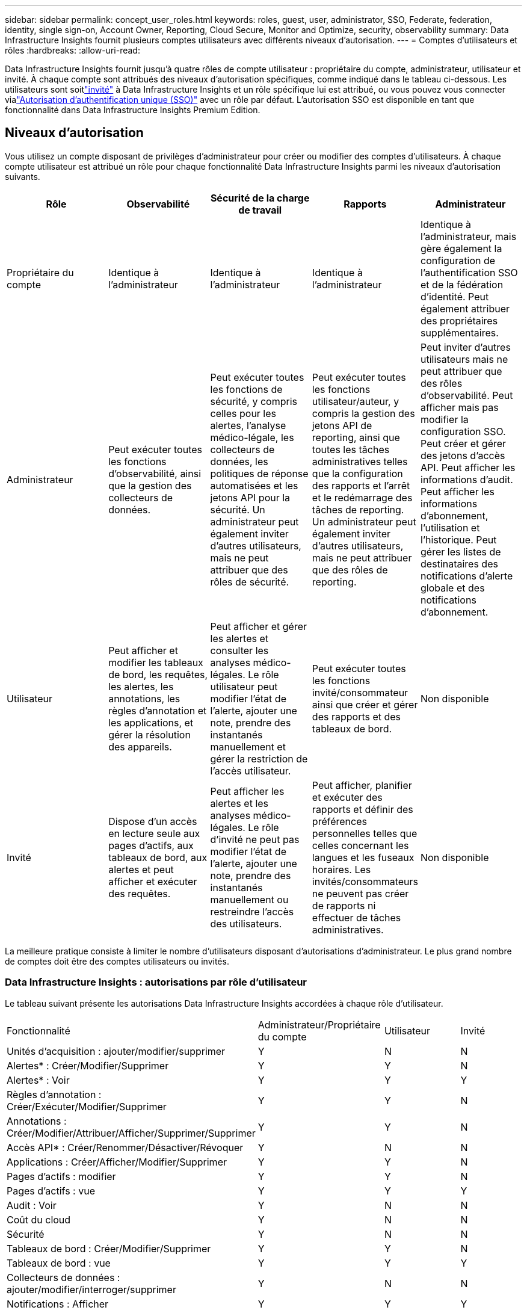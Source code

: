 ---
sidebar: sidebar 
permalink: concept_user_roles.html 
keywords: roles, guest, user, administrator, SSO, Federate, federation, identity, single sign-on, Account Owner, Reporting, Cloud Secure, Monitor and Optimize, security, observability 
summary: Data Infrastructure Insights fournit plusieurs comptes utilisateurs avec différents niveaux d’autorisation. 
---
= Comptes d'utilisateurs et rôles
:hardbreaks:
:allow-uri-read: 


[role="lead"]
Data Infrastructure Insights fournit jusqu'à quatre rôles de compte utilisateur : propriétaire du compte, administrateur, utilisateur et invité.  À chaque compte sont attribués des niveaux d’autorisation spécifiques, comme indiqué dans le tableau ci-dessous.  Les utilisateurs sont soitlink:#creating-accounts-by-inviting-users["invité"] à Data Infrastructure Insights et un rôle spécifique lui est attribué, ou vous pouvez vous connecter vialink:#single-sign-on-sso-and-identity-federation["Autorisation d'authentification unique (SSO)"] avec un rôle par défaut.  L'autorisation SSO est disponible en tant que fonctionnalité dans Data Infrastructure Insights Premium Edition.



== Niveaux d'autorisation

Vous utilisez un compte disposant de privilèges d’administrateur pour créer ou modifier des comptes d’utilisateurs.  À chaque compte utilisateur est attribué un rôle pour chaque fonctionnalité Data Infrastructure Insights parmi les niveaux d’autorisation suivants.

|===
| Rôle | Observabilité | Sécurité de la charge de travail | Rapports | Administrateur 


| Propriétaire du compte | Identique à l'administrateur | Identique à l'administrateur | Identique à l'administrateur | Identique à l'administrateur, mais gère également la configuration de l'authentification SSO et de la fédération d'identité.  Peut également attribuer des propriétaires supplémentaires. 


| Administrateur | Peut exécuter toutes les fonctions d'observabilité, ainsi que la gestion des collecteurs de données. | Peut exécuter toutes les fonctions de sécurité, y compris celles pour les alertes, l'analyse médico-légale, les collecteurs de données, les politiques de réponse automatisées et les jetons API pour la sécurité.  Un administrateur peut également inviter d’autres utilisateurs, mais ne peut attribuer que des rôles de sécurité. | Peut exécuter toutes les fonctions utilisateur/auteur, y compris la gestion des jetons API de reporting, ainsi que toutes les tâches administratives telles que la configuration des rapports et l'arrêt et le redémarrage des tâches de reporting.  Un administrateur peut également inviter d’autres utilisateurs, mais ne peut attribuer que des rôles de reporting. | Peut inviter d'autres utilisateurs mais ne peut attribuer que des rôles d'observabilité.  Peut afficher mais pas modifier la configuration SSO.  Peut créer et gérer des jetons d'accès API.  Peut afficher les informations d'audit.  Peut afficher les informations d'abonnement, l'utilisation et l'historique.  Peut gérer les listes de destinataires des notifications d'alerte globale et des notifications d'abonnement. 


| Utilisateur | Peut afficher et modifier les tableaux de bord, les requêtes, les alertes, les annotations, les règles d'annotation et les applications, et gérer la résolution des appareils. | Peut afficher et gérer les alertes et consulter les analyses médico-légales.  Le rôle utilisateur peut modifier l'état de l'alerte, ajouter une note, prendre des instantanés manuellement et gérer la restriction de l'accès utilisateur. | Peut exécuter toutes les fonctions invité/consommateur ainsi que créer et gérer des rapports et des tableaux de bord. | Non disponible 


| Invité | Dispose d'un accès en lecture seule aux pages d'actifs, aux tableaux de bord, aux alertes et peut afficher et exécuter des requêtes. | Peut afficher les alertes et les analyses médico-légales.  Le rôle d'invité ne peut pas modifier l'état de l'alerte, ajouter une note, prendre des instantanés manuellement ou restreindre l'accès des utilisateurs. | Peut afficher, planifier et exécuter des rapports et définir des préférences personnelles telles que celles concernant les langues et les fuseaux horaires.  Les invités/consommateurs ne peuvent pas créer de rapports ni effectuer de tâches administratives. | Non disponible 
|===
La meilleure pratique consiste à limiter le nombre d’utilisateurs disposant d’autorisations d’administrateur.  Le plus grand nombre de comptes doit être des comptes utilisateurs ou invités.



=== Data Infrastructure Insights : autorisations par rôle d'utilisateur

Le tableau suivant présente les autorisations Data Infrastructure Insights accordées à chaque rôle d’utilisateur.

|===


| Fonctionnalité | Administrateur/Propriétaire du compte | Utilisateur | Invité 


| Unités d'acquisition : ajouter/modifier/supprimer | Y | N | N 


| Alertes* : Créer/Modifier/Supprimer | Y | Y | N 


| Alertes* : Voir | Y | Y | Y 


| Règles d'annotation : Créer/Exécuter/Modifier/Supprimer | Y | Y | N 


| Annotations : Créer/Modifier/Attribuer/Afficher/Supprimer/Supprimer | Y | Y | N 


| Accès API* : Créer/Renommer/Désactiver/Révoquer | Y | N | N 


| Applications : Créer/Afficher/Modifier/Supprimer | Y | Y | N 


| Pages d'actifs : modifier | Y | Y | N 


| Pages d'actifs : vue | Y | Y | Y 


| Audit : Voir | Y | N | N 


| Coût du cloud | Y | N | N 


| Sécurité | Y | N | N 


| Tableaux de bord : Créer/Modifier/Supprimer | Y | Y | N 


| Tableaux de bord : vue | Y | Y | Y 


| Collecteurs de données : ajouter/modifier/interroger/supprimer | Y | N | N 


| Notifications : Afficher | Y | Y | Y 


| Notifications : Modifier | Y | N | N 


| Requêtes : Créer/Modifier/Supprimer | Y | Y | N 


| Requêtes : Afficher/Exécuter | Y | Y | Y 


| Résolution de l'appareil | Y | Y | N 


| Rapports* : Afficher/Exécuter | Y | Y | Y 


| Rapports* : Créer/Modifier/Supprimer/Planifier | Y | Y | N 


| Abonnement : Voir/Modifier | Y | N | N 


| Gestion des utilisateurs : inviter/ajouter/modifier/désactiver | Y | N | N 
|===
*Nécessite l'édition Premium



== Créer des comptes en invitant des utilisateurs

La création d'un nouveau compte utilisateur s'effectue via la NetApp Console.  Un utilisateur peut répondre à l’invitation envoyée par e-mail, mais si l’utilisateur n’a pas de compte avec Console, il doit s’inscrire pour pouvoir accepter l’invitation.

.Avant de commencer
* Le nom d'utilisateur est l'adresse e-mail de l'invitation.
* Comprendre les rôles d’utilisateur que vous allez attribuer.
* Les mots de passe sont définis par l'utilisateur lors du processus d'inscription.


.Étapes
. Connectez-vous à Data Infrastructure Insights
. Dans le menu, cliquez sur *Admin > Gestion des utilisateurs*
+
L'écran Gestion des utilisateurs s'affiche.  L'écran contient une liste de tous les comptes du système.

. Cliquez sur *+ Utilisateur*
+
L'écran *Inviter un utilisateur* s'affiche.

. Saisissez une adresse e-mail ou plusieurs adresses pour les invitations.
+
*Remarque :* lorsque vous saisissez plusieurs adresses, elles sont toutes créées avec le même rôle.  Vous ne pouvez définir que plusieurs utilisateurs sur le même rôle.



. Sélectionnez le rôle de l'utilisateur pour chaque fonctionnalité de Data Infrastructure Insights.
+

NOTE: Les fonctionnalités et les rôles que vous pouvez choisir dépendent des fonctionnalités auxquelles vous avez accès dans votre rôle d'administrateur particulier.  Par exemple, si vous disposez du rôle d'administrateur uniquement pour les rapports, vous pourrez attribuer des utilisateurs à n'importe quel rôle dans les rapports, mais vous ne pourrez pas attribuer de rôles pour l'observabilité ou la sécurité.

+
image:UserRoleChoices.png["Choix des rôles d'utilisateur"]

. Cliquez sur *Inviter*
+
L'invitation est envoyée à l'utilisateur.  Les utilisateurs auront 14 jours pour accepter l’invitation.  Une fois qu'un utilisateur accepte l'invitation, il sera redirigé vers le portail NetApp Cloud, où il s'inscrira à l'aide de l'adresse e-mail indiquée dans l'invitation.  S'ils disposent d'un compte existant pour cette adresse e-mail, ils peuvent simplement se connecter et pourront alors accéder à leur environnement Data Infrastructure Insights .





== Modifier le rôle d'un utilisateur existant

Pour modifier le rôle d'un utilisateur existant, y compris l'ajouter en tant que *propriétaire de compte secondaire*, suivez ces étapes.

. Cliquez sur *Admin > Gestion des utilisateurs*.  L'écran affiche une liste de tous les comptes du système.
. Cliquez sur le nom d’utilisateur du compte que vous souhaitez modifier.
. Modifiez le rôle de l'utilisateur dans chaque ensemble de fonctionnalités de Data Infrastructure Insights selon vos besoins.
. Cliquez sur _Enregistrer les modifications_.




=== Pour attribuer un propriétaire de compte secondaire

Vous devez être connecté en tant que propriétaire de compte pour Observability afin d'attribuer le rôle de propriétaire de compte à un autre utilisateur.

. Cliquez sur *Admin > Gestion des utilisateurs*.
. Cliquez sur le nom d’utilisateur du compte que vous souhaitez modifier.
. Dans la boîte de dialogue Utilisateur, cliquez sur *Attribuer en tant que propriétaire*.
. Enregistrez les modifications.


image:Assign_Account_Owner.png["boîte de dialogue de changement d'utilisateur affichant le choix du propriétaire du compte"]

Vous pouvez avoir autant de propriétaires de compte que vous le souhaitez, mais la meilleure pratique consiste à limiter le rôle de propriétaire à certaines personnes uniquement.



== Suppression d'utilisateurs

Un utilisateur avec le rôle Administrateur peut supprimer un utilisateur (par exemple, une personne qui ne fait plus partie de l'entreprise) en cliquant sur le nom de l'utilisateur et en cliquant sur _Supprimer l'utilisateur_ dans la boîte de dialogue.  L'utilisateur sera supprimé de l'environnement Data Infrastructure Insights .

Notez que tous les tableaux de bord, requêtes, etc. créés par l'utilisateur resteront disponibles dans l'environnement Data Infrastructure Insights même après la suppression de l'utilisateur.



== Authentification unique (SSO) et fédération d'identité



=== Qu'est-ce que la Fédération d'Identité ?

Avec la Fédération des identités :

* L'authentification est déléguée au système de gestion des identités du client, à l'aide des informations d'identification du client provenant de votre annuaire d'entreprise et de politiques d'automatisation telles que l'authentification multifacteur (MFA).
* Les utilisateurs se connectent une fois à tous les services de la NetApp Console (authentification unique).


Les comptes utilisateurs sont gérés dans la NetApp Console pour tous les services cloud.  Par défaut, l’authentification est effectuée à l’aide d’un profil utilisateur local de la console.  Vous trouverez ci-dessous un aperçu simplifié de ce processus :

image:Authentication_Local.png["Authentification à l'aide de Local"]

Cependant, certains clients souhaitent utiliser leur propre fournisseur d’identité pour authentifier leurs utilisateurs pour Data Infrastructure Insights et leurs autres services de NetApp Console .  Avec Identity Federation, les comptes de la NetApp Console sont authentifiés à l'aide des informations d'identification de votre annuaire d'entreprise.

Voici un exemple simplifié de ce processus :

image:Authentication_Federated.png["Authentification à l'aide de la Fédération"]

Dans le diagramme ci-dessus, lorsqu'un utilisateur accède à Data Infrastructure Insights, cet utilisateur est dirigé vers le système de gestion des identités du client pour l'authentification.  Une fois le compte authentifié, l’utilisateur est dirigé vers l’URL du locataire Data Infrastructure Insights .



=== Activation de la fédération d'identité

La console utilise Auth0 pour implémenter la fédération d’identité et s’intégrer à des services tels que Active Directory Federation Services (ADFS) et Microsoft Azure Active Directory (AD).  Pour configurer la fédération d'identité, consultez lelink:https://services.cloud.netapp.com/misc/federation-support["Instructions de la Fédération"] .


NOTE: Vous devez configurer la fédération d’identité avant de pouvoir utiliser SSO avec Data Infrastructure Insights.

Il est important de comprendre que la modification de la fédération d’identité s’appliquera non seulement à Data Infrastructure Insights, mais à tous les services de NetApp Console .  Le client doit discuter de ce changement avec l’équipe NetApp de chaque produit qu’il possède pour s’assurer que la configuration qu’il utilise fonctionnera avec la Fédération d’identité ou si des ajustements doivent être effectués sur des comptes.  Le client devra également impliquer son équipe SSO interne dans le changement vers la fédération d’identité.

Il est également important de comprendre qu'une fois la fédération d'identité activée, toute modification apportée au fournisseur d'identité de l'entreprise (comme le passage de SAML à Microsoft AD) nécessitera probablement un dépannage/des modifications/une attention particulière pour mettre à jour les profils des utilisateurs.

Pour ce problème ou tout autre problème de fédération, vous pouvez ouvrir un ticket d'assistance à l'adresse https://mysupport.netapp.com/site/help[] .



=== Provisionnement automatique des utilisateurs par authentification unique (SSO)

En plus d'inviter des utilisateurs, les administrateurs peuvent activer l'accès *Single Sign-On (SSO) User Auto-Provisioning* à Data Infrastructure Insights pour tous les utilisateurs de leur domaine d'entreprise, sans avoir à les inviter individuellement.  Avec SSO activé, tout utilisateur disposant de la même adresse e-mail de domaine peut se connecter à Data Infrastructure Insights à l'aide de ses informations d'identification d'entreprise.


NOTE: _SSO User Auto-Provisioning_ est disponible dans Data Infrastructure Insights Premium Edition et doit être configuré avant de pouvoir être activé pour Data Infrastructure Insights.  La configuration de l'auto-approvisionnement des utilisateurs SSO comprendlink:https://services.cloud.netapp.com/misc/federation-support["Fédération d'identité"] via la NetApp Console comme décrit dans la section ci-dessus.  La fédération permet aux utilisateurs à authentification unique d'accéder à vos comptes NetApp Console à l'aide des informations d'identification de votre annuaire d'entreprise, en utilisant des normes ouvertes telles que Security Assertion Markup Language 2.0 (SAML) et OpenID Connect (OIDC).

Pour configurer _SSO User Auto-Provisioning_, sur la page *Admin > Gestion des utilisateurs*, vous devez d'abord avoir configuré la fédération d'identité.  Sélectionnez le lien *Configurer la fédération* dans la bannière pour passer à la fédération de la console.  Une fois cette configuration effectuée, les administrateurs de Data Infrastructure Insights peuvent alors activer la connexion utilisateur SSO.  Lorsqu'un administrateur active le _Provisionnement automatique des utilisateurs SSO_, il choisit un rôle par défaut pour tous les utilisateurs SSO (tel qu'invité ou utilisateur).  Les utilisateurs qui se connectent via SSO auront ce rôle par défaut.

image:Roles_federation_Banner.png["Gestion des utilisateurs avec la Fédération"]

Parfois, un administrateur souhaitera promouvoir un seul utilisateur hors du rôle SSO par défaut (par exemple, pour en faire un administrateur).  Ils peuvent le faire sur la page *Admin > Gestion des utilisateurs* en cliquant sur le menu de droite de l'utilisateur et en sélectionnant _Attribuer un rôle_.  Les utilisateurs auxquels un rôle explicite est attribué de cette manière continuent d'avoir accès à Data Infrastructure Insights même si _SSO User Auto-Provisioning_ est ultérieurement désactivé.

Si l'utilisateur n'a plus besoin du rôle élevé, vous pouvez cliquer sur le menu pour _Supprimer l'utilisateur_.  L'utilisateur sera supprimé de la liste.  Si _SSO User Auto-Provisioning_ est activé, l'utilisateur peut continuer à se connecter à Data Infrastructure Insights via SSO, avec le rôle par défaut.

Vous pouvez choisir de masquer les utilisateurs SSO en décochant la case *Afficher les utilisateurs SSO*.

Cependant, n'activez pas _SSO User Auto-Provisioning_ si l'une de ces conditions est remplie :

* Votre organisation possède plusieurs locataires Data Infrastructure Insights
* Votre organisation ne souhaite pas que tous les utilisateurs du domaine fédéré disposent d’un certain niveau d’accès automatique au locataire Data Infrastructure Insights .  _À ce stade, nous n'avons pas la possibilité d'utiliser des groupes pour contrôler l'accès aux rôles avec cette option_.




== Restreindre l'accès par domaine

Data Infrastructure Insights peut restreindre l'accès des utilisateurs aux seuls domaines que vous spécifiez.  Sur la page *Admin > Gestion des utilisateurs*, sélectionnez « Restreindre les domaines ».

image:Restrict_Domains_Modal.png["Restreindre les domaines aux seuls domaines par défaut, aux domaines par défaut plus les domaines supplémentaires que vous spécifiez, ou aucune restriction"]

Ces choix vous sont présentés :

* Aucune restriction : Data Infrastructure Insights reste accessible aux utilisateurs quel que soit leur domaine.
* Limiter l'accès aux domaines par défaut : les domaines par défaut sont ceux utilisés par les propriétaires de compte de votre environnement Data Infrastructure Insights .  Ces domaines sont toujours accessibles.
* Limitez l'accès aux valeurs par défaut et aux domaines que vous spécifiez.  Répertoriez tous les domaines auxquels vous souhaitez donner accès à votre environnement Data Infrastructure Insights , en plus des domaines par défaut.


image:Restrict_Domains_Tooltip.png["Info-bulle sur la restriction des domaines"]
